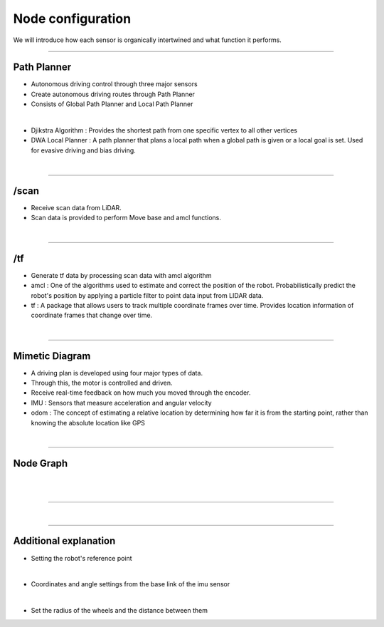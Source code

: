 Node configuration
====================================================

We will introduce how each sensor is organically intertwined and what function it performs.

-------------------------------------------------------------------------------

Path Planner
^^^^^^^^^^^^^^^^^^^^^^

.. thumbnail:: /_images/autodrive/18.png

- Autonomous driving control through three major sensors
- Create autonomous driving routes through Path Planner
- Consists of Global Path Planner and Local Path Planner
|

.. thumbnail:: /_images/autodrive/19.png

- Djikstra Algorithm : Provides the shortest path from one specific vertex to all other vertices
- DWA Local Planner : A path planner that plans a local path when a global path is given or a local goal is set. Used for evasive driving and bias driving.
|

-------------------------------------------------------------------------------

/scan
^^^^^^^^^^^^^^^^^^^^^^

.. thumbnail:: /_images/autodrive/20.png

- Receive scan data from LiDAR.
- Scan data is provided to perform Move base and amcl functions.
|

-------------------------------------------------------------------------------

/tf
^^^^^^^^^^^^^^^^^^^^^^

.. thumbnail:: /_images/autodrive/21.png

- Generate tf data by processing scan data with amcl algorithm
- amcl : One of the algorithms used to estimate and correct the position of the robot. Probabilistically predict the robot's position by applying a particle filter to point data input from LIDAR data.
- tf : A package that allows users to track multiple coordinate frames over time. Provides location information of coordinate frames that change over time.
|

-------------------------------------------------------------------------------

Mimetic Diagram
^^^^^^^^^^^^^^^^^^^^^^

.. thumbnail:: /_images/autodrive/22.png

- A driving plan is developed using four major types of data.
- Through this, the motor is controlled and driven.
- Receive real-time feedback on how much you moved through the encoder.
- IMU : Sensors that measure acceleration and angular velocity
- odom : The concept of estimating a relative location by determining how far it is from the starting point, rather than knowing the absolute location like GPS
|

--------------------------------------------------------------------------------

Node Graph
^^^^^^^^^^^^^^^^^^^^^

.. thumbnail:: /_images/autodrive/23.png

|

.. thumbnail:: /_images/autodrive/24.png

|

.. thumbnail:: /_images/autodrive/25.png

-------------------------------------------------------------------------------

.. thumbnail:: /_images/autodrive/26.png
.. thumbnail:: /_images/autodrive/27.png
|

-------------------------------------------------------------------------------

Additional explanation
^^^^^^^^^^^^^^^^^^^^^^^^^

.. thumbnail:: /_images/autodrive/base.png

- Setting the robot's reference point

|

.. thumbnail:: /_images/autodrive/imu.png

- Coordinates and angle settings from the base link of the imu sensor

|

.. thumbnail:: /_images/autodrive/wheel.png

- Set the radius of the wheels and the distance between them

